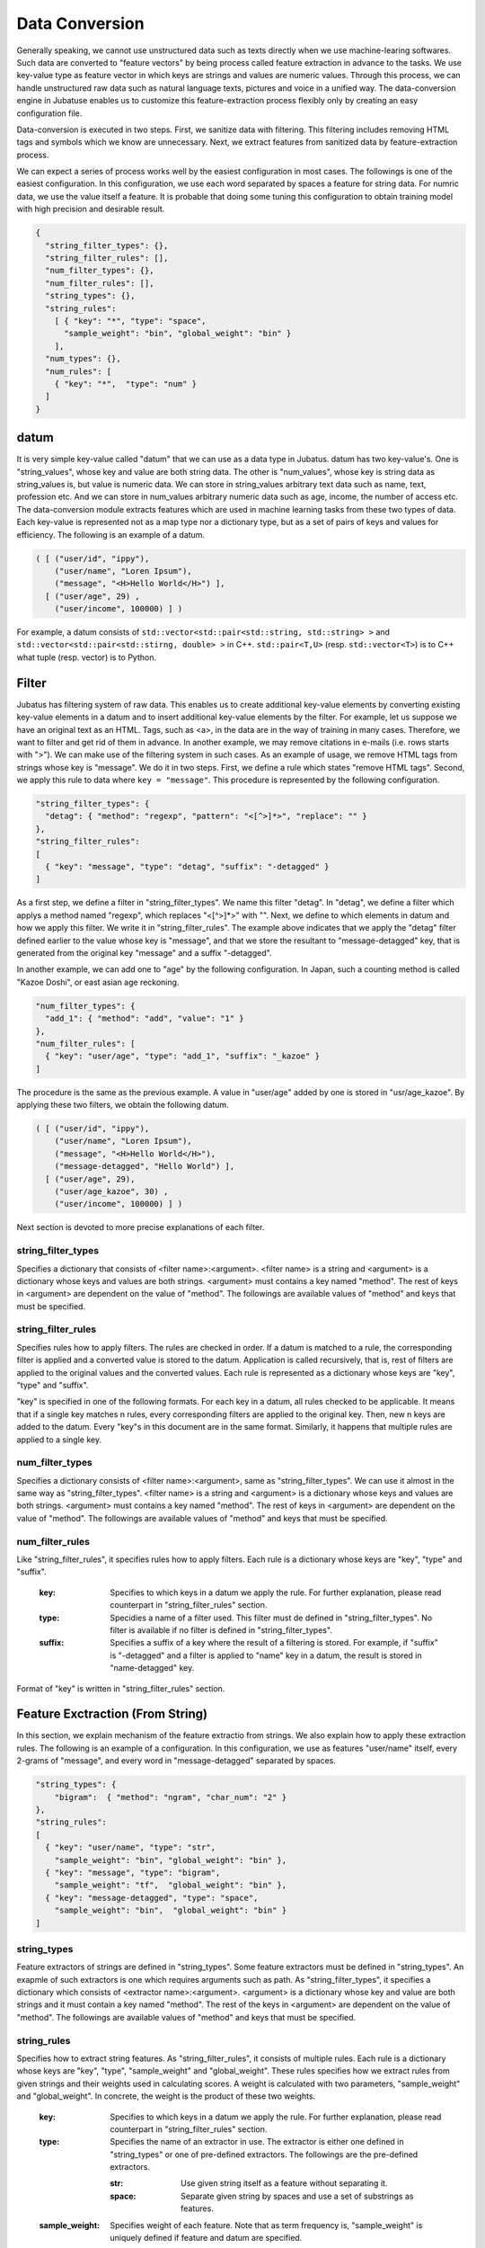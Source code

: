.. _conversion:

Data Conversion
==================

Generally speaking, we cannot use unstructured data such as texts directly when we use machine-learing softwares.
Such data are converted to "feature vectors" by being process called feature extraction in advance to the tasks.
We use key-value type as feature vector in which keys are strings and values are numeric values.
Through this process, we can handle unstructured raw data such as natural language texts, pictures and voice in a unified way.
The data-conversion engine in Jubatuse enables us to customize this feature-extraction process flexibly only by creating an easy configuration file.

.. 一般的に機械学習処理を行う場合、テキストなどの生の非定形データを直接扱うことはできない。こうしたデータは事前に特徴抽出というステップを経て、俗に特徴ベクトルと呼ばれる形式に変換される。特徴ベクトルの中身は、文字列をキー、数値型を値とするkey-value型としてよい。この変換を行うことで、自然言語のデータ、画像データ、音声データなどの非定型の生データを統一的に扱うことができる。Jubatusのデータ変換エンジンは、この特徴抽出処理を簡単な設定ファイルを書くことで柔軟にカスタマイズすることを可能にする。

Data-conversion is executed in two steps.
First, we sanitize data with filtering.
This filtering includes removing HTML tags and symbols which we know are unnecessary.
Next, we extract features from sanitized data by feature-extraction process.

.. データ変換は2段階に行われる。まず、フィルター処理によって、データを整形する。この処理は、例えばHTMLテキストのタグを除去したり、学習にとって不要であることが予めわかっている記号列などを取り除く。その次に、特徴抽出処理によって、非定形データから特徴を抽出する。

We can expect a series of process works well by the easiest configuration in most cases.
The followings is one of the easiest configuration.
In this configuration, we use each word separated by spaces a feature for string data.
For numric data, we use the value itself a feature. 
It is probable that doing some tuning this configuration to obtain training model with high precision and desirable result.

.. 一連の処理は、最もシンプルな設定によって多くの場合はうまく動くことが予想される。以下に最もシンプルな設定を記載する。この設定を利用すると、文字列データは全てスペース文字で分割してそれぞれの単語を特徴量とし、数値データはその値をそれぞれ特徴量として利用する。実際にアプリケーションを書くときに、より高い精度の学習結果を求める場合は、設定をチューニングすることで望ましい結果を得られる可能性がある。

.. code-block:: python

 {
   "string_filter_types": {},
   "string_filter_rules": [],
   "num_filter_types": {},
   "num_filter_rules": [],
   "string_types": {},
   "string_rules":
     [ { "key": "*", "type": "space",
       "sample_weight": "bin", "global_weight": "bin" }
     ],
   "num_types": {},
   "num_rules": [
     { "key": "*",  "type": "num" }
   ]
 }

datum
-------

It is very simple key-value called "datum" that we can use as a data type in Jubatus.
datum has two key-value's.
One is "string_values", whose key and value are both string data.
The other is "num_values", whose key is string data as string_values is, but value is numeric data.
We can store in string_values arbitrary text data such as name, text, profession etc.
And we can store in num_values arbitrary numeric data such as age, income, the number of access etc.
The data-conversion module extracts features which are used in machine learning tasks from these two types of data.
Each key-value is represented not as a map type nor a dictionary type, but as a set of pairs of keys and values for efficiency.
The following is an example of a datum.

.. Jubatusで利用できるデータ形式は、datumと呼ばれる非常にシンプルなkey-valueデータ形式である。datumには2つのkey-valueが存在する。一つはキーも値も文字列の文字列データ (string_values) である。もう一方は、キーは同様に文字列だが、値は数値の数値データ (num_values) である。前者には名前、テキスト、職業など、任意のテキストデータを入れることができる。後者には年齢、年収、アクセス回数など、任意の数値データを入れることができる。この2つのデータから、機械学習を行う際に必要となる特徴量を抽出するのが、このデータ変換モジュールである。また、効率を重視して、それぞれのkey-valueは、各言語のmap型や辞書型を利用せず、keyとvalueのペアの配列で表現される。以下に例を示す。

.. code-block:: python

  ( [ ("user/id", "ippy"),
      ("user/name", "Loren Ipsum"),
      ("message", "<H>Hello World</H>") ],
    [ ("user/age", 29) ,
      ("user/income", 100000) ] )


For example, a datum consists of ``std::vector<std::pair<std::string, std::string> >`` and  ``std::vector<std::pair<std::stirng, double> >`` in C++.
``std::pair<T,U>`` (resp.  ``std::vector<T>``) is to C++ what tuple (resp. vector) is to Python.

.. 例えばC++から利用する場合、datumは ``std::vector<std::pair<std::string, std::string> >`` と、 ``std::vector<std::pair<std::stirng, double> >`` の2つの要素からなっている。ここでは、 ``std::pair<T,U>`` をPython風のタプルで、 ``std::vector<T>`` をPython風のリストで表している。


Filter
---------

Jubatus has filtering system of raw data.
This enables us to create additional key-value elements by converting existing key-value elements in a datum and to insert additional key-value elements by the filter.
For example, let us suppose we have an original text as an HTML.
Tags, such as <a>, in the data are in the way of training in many cases.
Therefore, we want to filter and get rid of them in advance.
In another example, we may remove citations in e-mails (i.e. rows starts with ">").
We can make use of the filtering system in such cases.
As an example of usage, we remove HTML tags from strings whose key is "message".
We do it in two steps.
First, we define a rule which states "remove HTML tags".
Second, we apply this rule to data where ``key = "message"``.
This procedure is represented by the following configuration.


.. Jubatusはフィルターという機能を用いて、datum中のkey-valueペアを変換して、別の要素として追加することができる。例えば、元のデータがHTMLで書かれていたとしよう。この中のタグ文字列（<a> など）は、学習時には邪魔になることがおおく、そのため予めフィルタリングして使いたいことがある。あるいは、メール本文の引用（>から始まる行）を削除したいこともあるだろう。こうした時に利用するのが、filter機能である。例として、"message"内の文字列からHTMLタグを取り除く。まず、「HTMLタグを取り除く」というルールを定義し、それ を ``key = "message"`` に適用する。これは、以下のようなconfigで表現される。

.. code-block:: js

      "string_filter_types": {
        "detag": { "method": "regexp", "pattern": "<[^>]*>", "replace": "" }
      },
      "string_filter_rules":
      [
        { "key": "message", "type": "detag", "suffix": "-detagged" }
      ]

As a first step, we define a filter in "string_filter_types".
We name this filter "detag".
In "detag", we define a filter which applys a method named "regexp", which replaces "<[^>]*>" with "".
Next, we define to which elements in datum and how we apply this filter.
We write it in "string_filter_rules".
The example above indicates that we apply the "detag" filter defined earlier to the value whose key is "message", and that we store the resultant to "message-detagged" key, that is generated from the original key "message" and a suffix "-detagged".

.. まず、"string_filter_types"でフィルターを定義する。"detag"という名前のフィルターに対して、"regexp"という手法で、"<[^>]*>"を""に置き換える、というフィルターを定義する。次に、実際にdatumのどの要素にどう適用するのか書いたのが"string_filter_rules"である。ここでは、"message"という名前の"key"の要素に対して、先で定義した"detag"フィルターを適用し、"message"に"-detagged"を付与したkey、すなわち"message-detagged"に結果を格納することを示している。

In another example, we can add one to "age" by the following configuration.
In Japan, such a counting method is called "Kazoe Doshi", or east asian age reckoning.

.. また、"age"を数え年に変換(+1歳に)するには、

.. code-block:: js

      "num_filter_types": {
        "add_1": { "method": "add", "value": "1" }
      },
      "num_filter_rules": [
        { "key": "user/age", "type": "add_1", "suffix": "_kazoe" }
      ]

The procedure is the same as the previous example.
A value in "user/age" added by one is stored in "usr/age_kazoe".
By applying these two filters, we obtain the following datum.

.. とする。この挙動も先と同じで、"user/age"に1加えた結果が"user/age_kazoe"に格納される。これらのfilterを通すことにより

.. code-block:: python


  ( [ ("user/id", "ippy"),
      ("user/name", "Loren Ipsum"),
      ("message", "<H>Hello World</H>"),
      ("message-detagged", "Hello World") ],
    [ ("user/age", 29),
      ("user/age_kazoe", 30) ,
      ("user/income", 100000) ] )


.. が得られる。

Next section is devoted to more precise explanations of each filter.

.. それぞれの要素について、詳細に説明する。

string_filter_types
~~~~~~~~~~~~~~~~~~~

Specifies a dictionary that consists of <filter name>:<argument>.
<filter name> is a string and <argument> is a dictionary whose keys and values are both strings.
<argument> must contains a key named "method".
The rest of keys in <argument> are dependent on the value of "method".
The followings are available values of "method" and keys that must be specified.

.. <フィルター名>: <引数>　からなる辞書を指定する。フィルター名は文字列、引数は文字列から文字列への辞書である。引数には必ず"method"を指定する。残りの引数に関しては、"method"の内容に応じて必要な引数が異なる。定できる"method"の値と、それぞれに対応した引数は以下のとおりである。

.. describe:: regexp

 This filter converts substrings that a specified regular expression matches to a specified string. It is unavailable if compiled with `--disable-re2`.


  :pattern:  Specifies a regular expression to match. This filter uses re2. For available expressions, please refer to documents of re2.
  :replace:  Specifies a string with which we replace.

..  正規表現にマッチした部分を、指定した文字列に変換する。このフィルターは--disable-re2付きでコンパイルすると利用できない。
..   :pattern:  マッチさせる正規表現を指定する。re2を利用するため、利用できる表現はre2のマニュアルを参照する。
..   :replace:  置き換え後の文字列を指定する。                                                                

 For example, in order to remove all HTML tags, we should define such a string_filter_type.

..  HTMLのすべてのタグを消すには、例えば以下のようなtypeを宣言すればよいだろう。

 .. code-block:: js

      "string_filter_types": {
        "detag": { "method": "regexp", "pattern": "<[^>]*>", "replace": "" }
      },


.. describe:: dynamic

 Use a plugin. See below for further detail.


  :path:      Specifies a full path of a plugin.
  :function:  Specifies a function to be called in a plugin. It depends on the plugin.

..  プラグインを利用する。詳細は後述する。
..   :path:      プラグインの場所をフルパスで指定する。
..  :function:  プラグインの呼び出し関数を指定する。

string_filter_rules
~~~~~~~~~~~~~~~~~~~

Specifies rules how to apply filters.
The rules are checked in order.
If a datum is matched to a rule, the corresponding filter is applied and a converted value is stored to the datum.
Application is called recursively, that is, rest of filters are applied to the original values and the converted values.
Each rule is represented as a dictionary whose keys are "key", "type" and "suffix".

.. フィルターの適用規則を指定する。規則は複数からなり、順番に条件を満たすかどうかチェックされて、実行される。各規則は"key", "type", "suffix"の要素からなる辞書を指定する。

 :key:       Specifies to which keys in a datum we apply the rule. We describe it in datail later.
 :type:      Specidies the name of the filter used. This filter must de defined in "string_filter_types". No filter is available if no filter is defined in "string_filter_types".
 :suffix:    Specifies a suffix of a key where the result of filtering is stored. For example, if "suffix" is "-detagged" and a filter is applied to "name" key in a datum, the result is stored in "name-detagged" key.

..  :key:       datumの各要素のどのkeyとマッチさせるかを指定する。詳細は後述。
..  :type:      利用するフィルター名を指定する。これはstring_filter_typesの項で作ったフィルター名を指定する。デフォルトで利用できるフィルターはない。
..  :suffix:    変換後の結果を格納するkeyのサフィックスを指定する。例えばsuffixに"-detagged"が指定され、"name"という名前のkeyに規則が適用された場合、結果は"name-detagged"という名前のkeyに格納される。

"key" is specified in one of the following formats.
For each key in a datum, all rules checked to be applicable.
It means that if a single key matches n rules, every corresponding filters are applied to the original key. Then, new n keys are added to the datum.
Every "key"s in this document are in the same format.
Similarly, it happens that multiple rules are applied to a single key.

.. "key"の要素は以下の内のいずれかのフォーマットで指定する。但し、datumの全要素に対して、すべての規則が適用されるかチェックされる。したがって、複数の規則がマッチした場合は両方の規則が適用されて、複数のフィルター済みの値が追加されることに注意する。なお、"key"に関しては移行でも登場するが、全て同じフォーマットであり、複数適用される可能性がある点も同様である。

 :"\*" or "":   Matches all keys in a datum. That is, this rule is applied to every keys in the datum.
 :"XXX\*":      Matches keys whose prefixes are "XXX".
 :"\*XXX":      Matches keys whose suffixes are "XXX".
 :"/XXX/":      "XXX" is interpreted as a regular expression. Matches keys that the expression matches. It is unavailable if compiled with --disable-re2.
 :otherwise:    If the key is none of the above, it matches to keys that are identical to the given string.


..  :"\*" or "":   全ての要素にマッチする。"key"にこれが指定されると必ず適用されることになる。
..  :"XXX\*":      末尾に\*をつけると、その前のみをプレフィックスとして使用する。つまり、"XXX"で始まるkeyのみにマッチする。 
..  :"\*XXX":      先頭に\*をつけると、その後のみをサフィックスとして使用する。つまり、"XXX"で終わるkeyのみにマッチする。
..  :"/XXX/":      2つのスラッシュ(/)で囲うと、その間の表現を正規表現とみなして、正規表現でマッチする。--disable-re2付きでコンパイルすると利用できない。
..  :その他:       以上のいずれでもない場合は、与えられた文字列と一致するkeyのみにマッチする。

num_filter_types
~~~~~~~~~~~~~~~~

Specifies a dictionary consists of <filter name>:<argument>, same as "string_filter_types".
We can use it almost in the same way as "string_filter_types".
<filter name> is a string and <argument> is a dictionary whose keys and values are both strings.
<argument> must contains a key named "method".
The rest of keys in <argument> are dependent on the value of "method".
The followings are available values of "method" and keys that must be specified.

.. string_filter_typesと同様、<フィルター名>: <引数>　からなる辞書を指定する。利用の仕方はstring_filter_typesとほぼ同じである。フィルター名は文字列、引数は文字列から文字列への辞書である。引数には必ず"method"を指定する。引数には必ず"method"を指定し、残りの引数は"method"の値に応じて必要なものが異なる。指定できる"method"の値と、それぞれに対応した引数は以下のとおりである。

.. describe:: add

 Add specified value to the original value.


  :value:  Specifies value to add. For example, if we add 3 to the original value, we use "3". Note that it is not numeric but a string.

..  元の値に指定した値を足す。
..   :value:  足す値の文字列表現を指定する。例えば3足すのであれば、"3"と指定する。数値型として指定してはならない。


.. describe:: dynamic

 Use a plugin. See below for further detail.

  :path:      Specifies a full path of a plugin.
  :function:  Specifies a function to be called in the plugin.

..  プラグインを利用する。詳細は後述する。
..   :path:      プラグインの場所をフルパスで指定する。
..   :function:  プラグインの呼び出し関数を指定する。


num_filter_rules
~~~~~~~~~~~~~~~~

Like "string_filter_rules", it specifies rules how to apply filters.
Each rule is a dictionary whose keys are "key", "type" and "suffix".


 :key:       Specifies to which keys in a datum we apply the rule. For further explanation, please read counterpart in "string_filter_rules" section.
 :type:      Specidies a name of a filter used. This filter must de defined in "string_filter_types". No filter is available if no filter is defined in "string_filter_types".
 :suffix:    Specifies a suffix of a key where the result of a filtering is stored. For example, if "suffix" is "-detagged" and a filter is applied to "name" key in a datum, the result is stored in "name-detagged" key.

.. こちらも、string_filter_rules同様、フィルターの適用規則を指定する。規則は複数からなり、各規則は"key", "type", "suffix"の要素からなる辞書を指定する。
..  :key:       datumの各要素のどのkeyとマッチさせるかを指定する。詳細はstring_filter_rulesを参照のこと。
..  :type:      利用するフィルター名を指定する。これはstring_filter_typesの項で作ったフィルター名を指定する。デフォルトで利用できるフィルターはない。
..  :suffix:    変換後の結果を格納するkeyのサフィックスを指定する。

Format of "key" is written in "string_filter_rules" section.

.. "key"の指定の仕方は、string_filter_rulesを参照のこと。

.. _construct:

Feature Exctraction (From String)
---------------------------------

In this section, we explain mechanism of the feature extractio from strings.
We also explain how to apply these extraction rules.
The following is an example of a configuration.
In this configuration, we use as features "user/name" itself, every 2-grams of "message", and every word in "message-detagged" separated by spaces.


.. 文字列型に対する特徴抽出器と、その抽出規則の適用方法について解説する。以下に、設定の例を示す。この例では、"user/name"の値はそのまま特徴量として使用し、"message"は文字2グラムを特徴量とし、"message-detagged"はスペース文字で分割した単語を特徴量とする。

.. code-block:: js

      "string_types": {
          "bigram":  { "method": "ngram", "char_num": "2" }
      },
      "string_rules":
      [
        { "key": "user/name", "type": "str",
          "sample_weight": "bin", "global_weight": "bin" },
        { "key": "message", "type": "bigram",
          "sample_weight": "tf",  "global_weight": "bin" },
        { "key": "message-detagged", "type": "space",
          "sample_weight": "bin",  "global_weight": "bin" }
      ]


string_types
~~~~~~~~~~~~

Feature extractors of strings are defined in "string_types".
Some feature extractors must be defined in "string_types". An exapmle of such extractors is one which requires arguments such as path.
As "string_filter_types", it specifies a dictionary which consists of <extractor name>:<argument>.
<argument> is a dictionary whose key and value are both strings and it must contain a key named "method".
The rest of the keys in <argument> are dependent on the value of "method".
The followings are available values of "method" and keys that must be specified.

.. string_typesで文字列特徴抽出器を定義します。主に、パスなどの引数を指定しなければならない特徴抽出器は、一度string_typesで指定してから利用しなければならない。string_filter_typesなどと同様、<抽出器名>: <引数>　からなる辞書を指定する。引数は文字列から文字列への辞書で、必ず"method"を指定する必要がある。それ以外に必要な引数は"method"に応じて異なる。指定できる"method"の値と、それぞれに対応した引数は以下のとおりである。

.. describe:: ngram
 
 Use contiguous N characters as a feature. Such a feature is called an N-gram feature.

  :char_num:  Specifies N or length of substring. N must be a positive integer. "char_num" must be specified with string type (e.g. "2"), not numeric type (e.g. 2).

..  隣接するN文字を特徴量として利用する。こうした特徴量は文字N-gram特徴と呼ばれる。
..   :char_num:  利用する文字数の文字列表現を指定する。文字数は0より大きい必要がある。

 The following configuration specifies bigram (2-gram) and trigram (3-gram).

..  例として、連続する2文字およぼ3文字を特徴として利用する、bigramとtrigramを定義する方法を記す。

 .. code-block:: js

      "string_types": {
          "bigram":  { "method": "ngram", "char_num": "2" },
          "trigram":  { "method": "ngram", "char_num": "3" }
      },

.. describe:: dynamic

 Use a plugin. See below for further detail.

  :path:      Specifies a full path of a plugin.
  :function:  Specifies a function to be called in a plugin

..  プラグインを利用する。詳細は後述する。
..   :path:      プラグインの場所をフルパスで指定する。
..   :function:  プラグインの呼び出し関数を指定する。


string_rules
~~~~~~~~~~~~

Specifies how to extract string features.
As "string_filter_rules", it consists of multiple rules.
Each rule is a dictionary whose keys are "key", "type", "sample_weight" and "global_weight".
These rules specifies how we extract rules from given strings and their weights used in calculating scores.
A weight is calculated with two parameters, "sample_weight" and "global_weight".
In concrete, the weight is the product of these two weights.

 :key:       Specifies to which keys in a datum we apply the rule. For further explanation, please read counterpart in "string_filter_rules" section.
 :type:      Specifies the name of an extractor in use. The extractor is either one defined in "string_types" or one of pre-defined extractors. The followings are the pre-defined extractors.

    :str:     Use given string itself as a feature without separating it.
    :space:   Separate given string by spaces and use a set of substrings as features.

 :sample_weight:    Specifies weight of each feature. Note that as term frequency is, "sample_weight" is uniquely defined if feature and datum are specified.

    :bin:     sample_weight is 1 for all features and all data.
    :tf:      sample_weight is frequency of the feature in given string. It is called Term Frequency. For example, if "hello" is appeared five times, its sample_weight for this string is 5.
    :log_tf:  sample_weight is the logarithm of tf added by 1. For example, if "hello" is appeared five times, its sample_weight is log(5+1).

 :global_weight:   Specifies global weight calculated from data inputted so far.

    :bin:     global_weight is 1 for all features.
    :idf:     global_weight is the inverse of logarithm of normalized document frequency. It is called Inverse Document Frequency. For example, if a feature is included in 50 documents of all 1000 documents, its global_weight is log(1000/50). Roughly speaking, the less a feature frequently appears, the greater its idf is.


.. 文字列特徴の抽出規則を指定する。string_filter_rulesなどと同様、複数の規則を羅列する。各規則は、"key", "type", "sample_weight", "global_weight"からなる辞書で指定する。文字列データの場合、与えられた文字列から特徴量を抽出し、そこに対して重みを設定する必要がある。重みの設定の仕方を決めるのが、"sample_weight"と"global_weight"の2つのパラメータである。実際に利用する重みは、2つの重みの積を重み付けとして利用する。
..  :key:       datumの各要素のどのkeyとマッチさせるかを指定する。string_filter_rulesを参照。
..  :type:
..    利用する抽出器名を指定する。これはstring_typesの項で作った抽出器名を指定する。また、以下の抽出器はデフォルトで利用できる。
..     :str:     文字列分割を行わず、指定された文字列そのものを特徴として利用する。
..     :space:   スペース文字で分割を行い、分割された部分文字列を特徴として利用する。
..  :sample_weight:
..    各key-value毎の重み設定の仕方を指定する。これはkey-value一つに対して決定される重みである。
..     :bin:     重みを常に1とする。
..     :tf:      与えられた文字列中で出現する回数で重み付けをする。例えば5回"hello"が出現したら、重みを5にする、などである。
..     :log_tf:  tfの値に1を足してlogを取った値を重み付けに利用する。例えば5回"hello"が出現したら、重みはlog(5 + 1)にする、などである。

..  :global_weight:
..    今までの通算データをから算出される、大域的な重み付けを指定する。
..     :bin:     重みを常に1とする。
..     :idf:     文書正規化頻度の逆数の対数を利用する。例えば文書1000件中で50件にその特徴が含まれた場合、重みはlog(1000/50)にする、などである。大まかには出現頻度の少ない特徴ほど大きな重みが設定される。


.. In most of machine learning tasks, it works well even if we use "bin" in both sample_weight and global_weight.
In some kind of tasks, in which weight itself is trained, weight are adjusted automatically even if we set "bin" in sample_weight and global_weight.
Classification is an example of a such task.

.. sample_weightとglobal_weightは、ともにbinにしておいても通常のケースでは正しく動作する。また、例えば分類問題など重み自体を学習するケースでは、ともにbinにしておいても自動的に調整される。

Feature Extraction (From Number)
--------------------------------

As with strings, feature extraction rules are also described for numeric types.
We can make user-defined extractors for numric types, too.

.. 数値型に対しても、文字列型同様変換ルールを記述する。また、数値型に関しても、ユーザー定義の変換器を定義することができる。

.. code-block:: js

      "num_types":
      {},
      "num_rules":
      [
        { "key": "user/age", "type": "num" },
        { "key": "user/income", "type": "log" },
        { "key": "user/age_kazoe", "type": "num" }
      ]}


num_types
~~~~~~~~~

Feature extractors for numeric data are defined in "num_types".
As with "string_types", it specifies a dictionary which consists of <extractor name>:<argument>.
<argument> is a dictionary whose keys and values are both strings and must contain a key named "method".
The rest of keys in <argument> are dependent on the value of "method".
The followings are available values of "method" and keys that must be specified.


.. num_typesで数値データに対しる特徴抽出器を定義する。string_typesなどと同様、<抽出器名>: <引数>　からなる辞書を指定する。引数は文字列から文字列への辞書で、必ず"method"を指定する必要がある。それ以外に必要な引数は"method"に応じて異なる。指定できる"method"の値と、それぞれに対応した引数は以下のとおりである。

.. describe:: dynamic

 Use a plugin. See below for further detail.

  :path:      Specifies a full path of a plugin.
  :function:  Specifies a function to be called in a plugin


..  プラグインを利用する。詳細は後述する。
..   :path:      プラグインの場所をフルパスで指定する。
..  :function:  プラグインの呼び出し関数を指定する。

num_rules
~~~~~~~~~

Specifies how to extract numeric features.
As "string_rules", it consists of multiple rules.
Each rule is a dictionary whose keys are "key" and "type".
It depends on "type" how to specify weight and name features.


 :key:     Specifies to which keys in a datum we apply the rule. For further explanation, please read counterpart in "string_filter_rules" section.
 :type:   Specifies the name of extractor in use. The extractor is either one defined in "num_types" or one of pre-defined extractors. The followings are the pre-defined extractors.

    :num: Use given number itself as weight.
    :log: Use logarithm of given number as weight. If the number is not positive, weight is 0.
    :str: Use given number as a string. This extractor is used when the value of the number is not important, such as user ID. Weight is set to be 1.

 :suffix:    Specifies a suffix of a key which stores a result of the extraction.

.. 数値特徴の抽出規則を指定する。string_rulesなどと同様、複数の規則を羅列する。各規則は、"key", "type"からなる辞書で指定する。重みの付け方や特徴名の指定の仕方もそれぞれの"type"ごとに異なる。

.. :key:   datumの各要素のどのkeyとマッチさせるかを指定する。詳細はstring_filter_rulesを参照のこと。
..  :type:   利用する抽出器名を指定する。これはnum_typesの項で作った抽出器名を指定する。ただし、以下の抽出器はデフォルトで利用できる。
..     :num: 与えられた数値をそのまま重みに利用する。
..     :log: 与えられた数値の対数を重みに利用する。但し、数値が1以下の場合は0とする。
..     :str: 与えられた数値を文字列として扱う。これは、例えばIDなど、数値自体の大きさに意味のないデータに対して利用する。重みは1とする。
..  :suffix:    変換後の結果を格納するkeyのサフィックスを指定する。

.. _conversion_plugin:

Plugins
----------------

We can make plugins of filters and extractors and use them in fv_converter.
A plugin is a single dynamic library file (.so file).
We will explain how to make plugins later.
In this section, we will describe how to use plugins.
How to specify plugin is same in both filters and extractors.
In XXX_types (XXX is either string or num), we should specify "dynamic" in "method", a full path to a .so file in "path" and the name of funcion defined in the plugin in "function".
Argument of the function is specified by other parameters.

.. 以上のフィルターと抽出器は、それぞれプラグインを作ったり、利用することができる。プラグインは単体の動的ライブラリファイル（.soファイル）からなる。プラグインの作り方は、別の章を参照するとして、ここではプラグインの使い方について解説する。各フィルターと抽出器のいずれの場合も、プラグインの指定の仕方は同じである。XXX_typesで、フィルターや抽出器を指定する際のパラメータで、"method"に"dynamic"を、"path"に.soファイルへのフルパスを、"function"に各プラグイン固有の呼び出し関数名を指定する。また、その他のパラメータに関しては、各プラグイン固有のパラメータを渡す。


In Jubatus we can make use of two pre-defined plugins which aim to extraction of features from strings.
Note that the plugins are not available unless specified in compile options of Jubatus.

.. Jubatusでは最初から以下の2つの文字列特徴量のプラグインが存在する。ただし、それぞれコンパイルオプションで指定しないとコンパイルされないので注意すること。

.. describe:: libmecab_splitter.so

 We can specify this plugin in "string_types".
 Separate given Japanese document into Japanese words by MeCab and use each word as a feature.
 This plugin is created in /usr/local/lib if Jubatus is compiled with --enable-mecab option.

  :function:   Specifies "create".
  :arg:        Specifies argument given to MeCab engine. "arg" is not specified, Mecab works with default configuration. Please refer to document of MeCab about how to specify arguments.

..   :function:   "create"を指定する。
..   :arg:        MeCabエンジンに渡す引数を指定する。この指定がないと、何もMeCabのデフォルト設定で動作する。引数の指定の仕方は、MeCabのマニュアルを参照する。

..  string_typesで指定できる。MeCabを利用して、与えられば文書を単語分割し、各単語を特徴量として利用する。--enable-mecabオプション付きでコンパイルすると、/usr/local/lib以下に作成される。

 .. code-block:: js

      "string_types":
      { "mecab": { "method": "dynamic",
                   "path": "/usr/local/lib/libmecab_splitter.so",
                   "function": "create",
                   "arg": "-d /path/to/mecab/dic" } },


.. describe:: libux_splitter.so

 We can specify this plugin in "string_types".
 Extract keywords from given document by way of dictionary matching with ux-trie and use each keyword as a feature.
 Matching is a simple longest matching.
 Note that it is fast but precision may be low. 
 This plugin is created in /usr/local/lib if Jubatus is compiled with --enable-ux option.

..  string_typesで指定できる。 ux-trieを利用して、与えられた文書から最長一致で辞書マッチするキーワードを抜き出して、それぞれを特徴量として利用する。 単純な最長一致なので、高速だが精度が悪い可能性がある点には注意すること。--enable-uxオプション付きでコンパイルすると、/usr/local/lib以下に作成される。

  :function:   Specifies "create".
  :dict_path:  Specifies a full path of a dictionary file. The dictonary file consists of keywords, one keyword for one line.

..   :function:   "create"を指定する。
..   :dict_path:  1行1キーワードで書かれた辞書ファイルの場所を、フルパスで指定する。

 .. code-block:: js

      "string_types":
      { "ux": { "method": "dynamic",
                "path": "/usr/local/lib/libmecab_splitter.so",
                "function": "create",
                "dict_path": "/path/to/keyword/dic" } },



.. describe:: libre2_splitter.so

 We can specify this plugin in "string_types".
 Extract keywords from given document by way of regular expression matching with re2 and use each keyword as a feature.
 Matching is executed continuously, that is, every match is used as a feature.
 This plugin is created in /usr/local/lib if Jubatus is **NOT** compiled with --disable-re2 option.

  
  :function:  Specifies "create".
  :pattern:   Specifies mathing pattrn.
  :group:     Specifies group to be extracted as a keyword. If this value is 0, whole match is used as a keyword. If value is positive integer, only specified group extracted with () is used. Default value is 0. "group" must be specified with string type (e.g. "2"), not numeric type (e.g. 2).

..   :function:  "create"を指定する。
..   :pattern:   マッチさせる正規表現を指定する。
..   :group:     キーワードとして取り出すグループを指定する。0ならマッチした全体で、1以上の値を指定すると () で取り出したグループだけをキーワードとする。省略すると0として扱う。

..  string_typesで指定できる。re2を利用して、与えられた文書から正規表現を利用してキーワードを抜き出して、それぞれを特徴量として利用する。正規表現マッチは連続的に行われ、マッチした  箇所全てを特徴として使う。 --disable-re2を指定 **しない** と、/usr/local/lib以下に作成される。

 The following is simplest example in which we extract every representation of date.

..  最も簡単な例として、以下では日付表現を全て取り出す。

 .. code-block:: js

      "string_types":
      { "date": { "method": "dynamic",
                  "path": "/usr/local/lib/libre2_splitter.so",
                  "function": "create",
                  "pattern": "[0-9]{4}/[0-9]{2}/[0-9]{2}" } },

 If we use only a part of the matches, we make use of "group" argument. For example, representation of age may be extracted with such a configuration.

..  パターンの一部だけを利用するときは、 "group" 引数を利用する。たとえば、以下の様な設定で年齢が取れるだろう。

 .. code-block:: js

      "string_types":
      { "age": { "method": "dynamic",
                 "path": "/usr/local/lib/libre2_splitter.so",
                 "function": "create",
                 "pattern": "(age|Age)([ :=])([0-9]+)",
                 "group": "3" } },


Overview of Data Conversion
---------------------------

The following is the overview of data conversion.
As datum consists of string data and numeric data, there are flows of processing for each type of data.
For string data, first "string_filter_rules" is applied and the filtered data are added to the datum.
Then, features are extracted from string data with "string_rules".
For numeric data, first "num_filter_rules" is applied and filtered data are added to the datum.
Then, features are extracted from string data with "num_rules".
As some filters and feature extractors requires arguments, these are available in "string_rules" and "num_rules" if we prepare them in "string_types" and "num_types", respectively.


.. 大まかな処理の流れは以下のようになっている。datumは文字列データと数値データの2つがあるため、それぞれが別々の処理フローを流れる。文字列データには、まずstring_filter_rulesが適用されて、フィルター済みデータが追加される。その状態で、string_rulesによって文字列データからの特徴量が抽出される。数値データには、まずnum_filter_rulesが適用されて、フィルター済みデータが追加される。その状態で、num_rulesによって数値データからの特徴量が抽出される。フィルターと特徴抽出器には引数を必要とするものもあるため、それらはtypesで事前に準備することによって各規則で利用することができるようになる。

.. figure:: ../_static/convert_flow.png
   :width: 90 %
   :alt: feature vector converter

   Figure : System of Conversion Engine

..    図: 変換エンジンの構成


